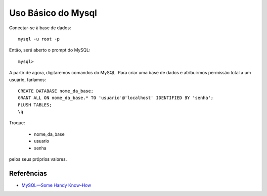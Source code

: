 Uso Básico do Mysql
=====================

Conectar-se à base de dados::

  mysql -u root -p
  
Então, será aberto o prompt do MySQL::

  mysql>
  
A partir de agora, digitaremos comandos do MySQL. Para criar uma base de dados e atribuirmos permissão total a um usuário, faríamos::

  CREATE DATABASE nome_da_base;
  GRANT ALL ON nome_da_base.* TO 'usuario'@'localhost' IDENTIFIED BY 'senha';
  FLUSH TABLES;
  \q
  
Troque:

  * nome_da_base
  * usuario
  * senha
  
pelos seus próprios valores.


Referências
------------

* `MySQL—Some Handy Know-How <http://www.linuxjournal.com/content/mysql%E2%80%94some-handy-know-how>`_

